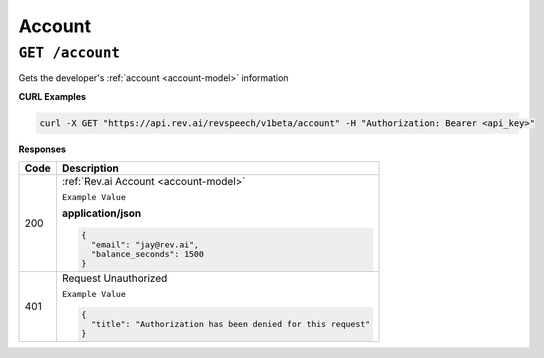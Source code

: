 *************
Account
*************

``GET /account``
******************************

Gets the developer's :ref:`account <account-model>` information

**CURL Examples**

.. code:: javascript

  curl -X GET "https://api.rev.ai/revspeech/v1beta/account" -H "Authorization: Bearer <api_key>" 

**Responses**

====================== ===============================================================
Code                   Description
====================== ===============================================================
200                    :ref:`Rev.ai Account <account-model>`

                       ``Example Value``

                       **application/json**

                       .. code:: javascript

                        {
                          "email": "jay@rev.ai",
                          "balance_seconds": 1500
                        }       
---------------------- ---------------------------------------------------------------
401                    Request Unauthorized

                       ``Example Value``

                       .. code:: javascript

                        {
                          "title": "Authorization has been denied for this request"
                        }    
====================== ===============================================================